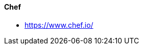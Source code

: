 // Datei: ./praxis/automatisierte-installation/chef.adoc

// Baustelle: Notizen

[[chef]]
==== Chef ====

* https://www.chef.io/

// Datei (Ende): ./praxis/automatisierte-installation/chef.adoc

